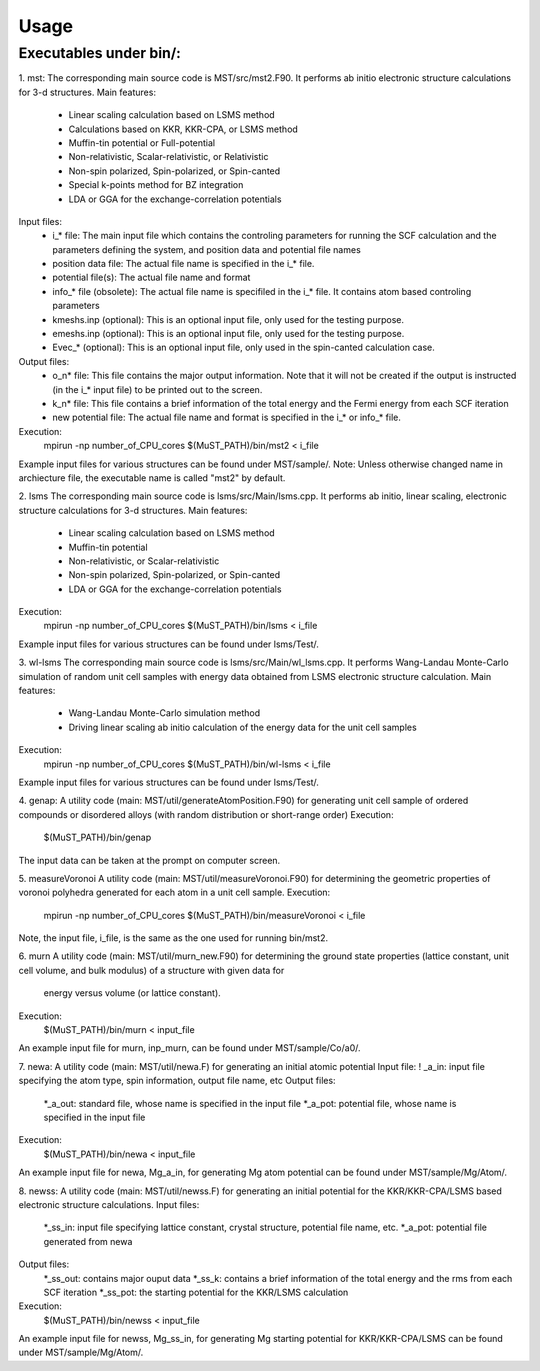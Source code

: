 *****
Usage
*****

Executables under bin/:
#######################

1. mst:
The corresponding main source code is MST/src/mst2.F90. It performs ab
initio electronic structure calculations for 3-d structures.
Main features:
   * Linear scaling calculation based on LSMS method
   * Calculations based on KKR, KKR-CPA, or LSMS method
   * Muffin-tin potential or Full-potential
   * Non-relativistic, Scalar-relativistic, or Relativistic
   * Non-spin polarized, Spin-polarized, or Spin-canted
   * Special k-points method for BZ integration
   * LDA or GGA for the exchange-correlation potentials
Input files:
   * i_* file: The main input file which contains the controling parameters
     for running the SCF calculation and the parameters defining the system, and
     position data and potential file names
   * position data file: The actual file name is specified in the i_* file.
   * potential file(s): The actual file name and format
   * info_* file (obsolete): The actual file name is specifiled in the i_* file. It
     contains atom based controling parameters
   * kmeshs.inp (optional): This is an optional input file, only used for the testing
     purpose.
   * emeshs.inp (optional): This is an optional input file, only used for the testing
     purpose.
   * Evec_* (optional): This is an optional input file, only used in the spin-canted
     calculation case.
Output files:
   * o_n* file: This file contains the major output information. Note that
     it will not be created if the output is instructed (in the i_* input file)
     to be printed out to the screen.
   * k_n* file: This file contains a brief information of the total energy
     and the Fermi energy from each SCF iteration
   * new potential file: The actual file name and format is specified in the
     i_* or info_* file.
Execution:
   mpirun -np number_of_CPU_cores $(MuST_PATH)/bin/mst2 < i_file
Example input files for various structures can be found under MST/sample/.
Note: Unless otherwise changed name in archiecture file, the executable name is called
"mst2" by default.

2. lsms
The corresponding main source code is lsms/src/Main/lsms.cpp. It performs ab
initio, linear scaling, electronic structure calculations for 3-d structures.
Main features:
   * Linear scaling calculation based on LSMS method
   * Muffin-tin potential
   * Non-relativistic, or Scalar-relativistic
   * Non-spin polarized, Spin-polarized, or Spin-canted
   * LDA or GGA for the exchange-correlation potentials
Execution:
   mpirun -np number_of_CPU_cores $(MuST_PATH)/bin/lsms < i_file
Example input files for various structures can be found under lsms/Test/.

3. wl-lsms
The corresponding main source code is lsms/src/Main/wl_lsms.cpp. It performs
Wang-Landau Monte-Carlo simulation of random unit cell samples with energy data
obtained from LSMS electronic structure calculation.
Main features:
   * Wang-Landau Monte-Carlo simulation method
   * Driving linear scaling ab initio calculation of the energy data for the unit
     cell samples
Execution:
   mpirun -np number_of_CPU_cores $(MuST_PATH)/bin/wl-lsms < i_file
Example input files for various structures can be found under lsms/Test/.

4. genap:
A utility code (main: MST/util/generateAtomPosition.F90) for generating unit cell sample of
ordered compounds or disordered alloys (with random distribution or short-range order)
Execution:
   $(MuST_PATH)/bin/genap
The input data can be taken at the prompt on computer screen.

5. measureVoronoi
A utility code (main: MST/util/measureVoronoi.F90) for determining the geometric properties of
voronoi polyhedra generated for each atom in a unit cell sample.
Execution:
   mpirun -np number_of_CPU_cores $(MuST_PATH)/bin/measureVoronoi < i_file
Note, the input file, i_file, is the same as the one used for running bin/mst2.

6. murn
A utility code (main: MST/util/murn_new.F90) for determining the ground state properties
(lattice constant, unit cell volume, and bulk modulus) of a structure with given data for
 energy versus volume (or lattice constant).
Execution:
   $(MuST_PATH)/bin/murn < input_file
An example input file for murn, inp_murn, can be found under MST/sample/Co/a0/.

7. newa:
A utility code (main: MST/util/newa.F) for generating an initial atomic potential
Input file:
!   _a_in: input file specifying the atom type, spin information, output file name, etc
Output files:
   *_a_out: standard file, whose name is specified in the input file
   *_a_pot: potential file, whose name is specified in the input file
Execution:
   $(MuST_PATH)/bin/newa < input_file
An example input file for newa, Mg_a_in, for generating Mg atom potential can be found under
MST/sample/Mg/Atom/.

8. newss:
A utility code (main: MST/util/newss.F) for generating an initial potential for the KKR/KKR-CPA/LSMS
based electronic structure calculations.
Input files:
   *_ss_in: input file specifying lattice constant, crystal structure, potential file name, etc.
   *_a_pot: potential file generated from newa
Output files:
   *_ss_out: contains major ouput data
   *_ss_k:   contains a brief information of the total energy and the rms from each SCF iteration
   *_ss_pot: the starting potential for the KKR/LSMS calculation
Execution:
   $(MuST_PATH)/bin/newss < input_file
An example input file for newss, Mg_ss_in, for generating Mg starting potential for KKR/KKR-CPA/LSMS
can be found under MST/sample/Mg/Atom/.
